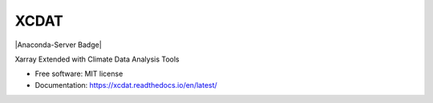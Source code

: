 XCDAT
=====

|Anaconda-Server Badge| |CI/CD Build Workflow| |CI/CD Release Workflow| |docs|
|Codecov|

|pre-commit| |Code style: black| |flake8| |Checked with mypy|

Xarray Extended with Climate Data Analysis Tools

-  Free software: MIT license
-  Documentation: https://xcdat.readthedocs.io/en/latest/

.. |CI/CD Build Workflow| image:: https://github.com/XCDAT/xcdat/actions/workflows/build_workflow.yml/badge.svg
   :target: https://github.com/XCDAT/xcdat/actions/workflows/build_workflow.yml
.. |CI/CD Release Workflow| image:: https://github.com/XCDAT/xcdat/actions/workflows/release_workflow.yml/badge.svg
   :target: https://github.com/XCDAT/xcdat/actions/workflows/release_workflow.yml
.. |docs| image:: https://readthedocs.org/projects/xcdat/badge/?version=latest
   :target: https://xcdat.readthedocs.io/en/latest/?badge=latest
.. |Codecov| image:: https://codecov.io/gh/XCDAT/xcdat/branch/main/graph/badge.svg?token=UYF6BAURTH
   :target: https://codecov.io/gh/XCDAT/xcdat
.. |pre-commit| image:: https://img.shields.io/badge/pre--commit-enabled-brightgreen?logo=pre-commit&logoColor=white
   :target: https://github.com/pre-commit/pre-commit
.. |Code style: black| image:: https://img.shields.io/badge/code%20style-black-000000.svg
   :target: https://github.com/psf/black
.. |flake8| image:: https://img.shields.io/badge/flake8-enabled-green
   :target: https://github.com/PyCQA/flake8
.. |Checked with mypy| image:: http://www.mypy-lang.org/static/mypy_badge.svg
   :target: http://mypy-lang.org/

